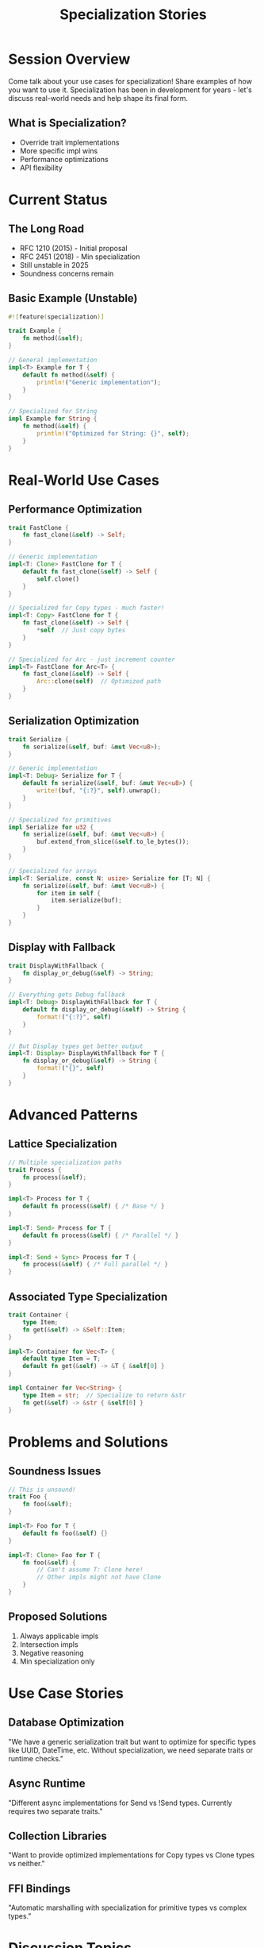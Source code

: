 #+TITLE: Specialization Stories
#+FACILITATOR: Jack Huey
#+EMAIL: jackh726@gmail.com
#+TAGS: language-design traits type-system performance
#+OPTIONS: toc:2 num:t

* Session Overview

Come talk about your use cases for specialization! Share examples of how you want to use it. Specialization has been in development for years - let's discuss real-world needs and help shape its final form.

** What is Specialization?
- Override trait implementations
- More specific impl wins
- Performance optimizations
- API flexibility

* Current Status

** The Long Road
- RFC 1210 (2015) - Initial proposal
- RFC 2451 (2018) - Min specialization
- Still unstable in 2025
- Soundness concerns remain

** Basic Example (Unstable)
#+BEGIN_SRC rust
#![feature(specialization)]

trait Example {
    fn method(&self);
}

// General implementation
impl<T> Example for T {
    default fn method(&self) {
        println!("Generic implementation");
    }
}

// Specialized for String
impl Example for String {
    fn method(&self) {
        println!("Optimized for String: {}", self);
    }
}
#+END_SRC

* Real-World Use Cases

** Performance Optimization
#+BEGIN_SRC rust
trait FastClone {
    fn fast_clone(&self) -> Self;
}

// Generic implementation
impl<T: Clone> FastClone for T {
    default fn fast_clone(&self) -> Self {
        self.clone()
    }
}

// Specialized for Copy types - much faster!
impl<T: Copy> FastClone for T {
    fn fast_clone(&self) -> Self {
        *self  // Just copy bytes
    }
}

// Specialized for Arc - just increment counter
impl<T> FastClone for Arc<T> {
    fn fast_clone(&self) -> Self {
        Arc::clone(self)  // Optimized path
    }
}
#+END_SRC

** Serialization Optimization
#+BEGIN_SRC rust
trait Serialize {
    fn serialize(&self, buf: &mut Vec<u8>);
}

// Generic implementation
impl<T: Debug> Serialize for T {
    default fn serialize(&self, buf: &mut Vec<u8>) {
        write!(buf, "{:?}", self).unwrap();
    }
}

// Specialized for primitives
impl Serialize for u32 {
    fn serialize(&self, buf: &mut Vec<u8>) {
        buf.extend_from_slice(&self.to_le_bytes());
    }
}

// Specialized for arrays
impl<T: Serialize, const N: usize> Serialize for [T; N] {
    fn serialize(&self, buf: &mut Vec<u8>) {
        for item in self {
            item.serialize(buf);
        }
    }
}
#+END_SRC

** Display with Fallback
#+BEGIN_SRC rust
trait DisplayWithFallback {
    fn display_or_debug(&self) -> String;
}

// Everything gets Debug fallback
impl<T: Debug> DisplayWithFallback for T {
    default fn display_or_debug(&self) -> String {
        format!("{:?}", self)
    }
}

// But Display types get better output
impl<T: Display> DisplayWithFallback for T {
    fn display_or_debug(&self) -> String {
        format!("{}", self)
    }
}
#+END_SRC

* Advanced Patterns

** Lattice Specialization
#+BEGIN_SRC rust
// Multiple specialization paths
trait Process {
    fn process(&self);
}

impl<T> Process for T {
    default fn process(&self) { /* Base */ }
}

impl<T: Send> Process for T {
    default fn process(&self) { /* Parallel */ }
}

impl<T: Send + Sync> Process for T {
    fn process(&self) { /* Full parallel */ }
}
#+END_SRC

** Associated Type Specialization
#+BEGIN_SRC rust
trait Container {
    type Item;
    fn get(&self) -> &Self::Item;
}

impl<T> Container for Vec<T> {
    default type Item = T;
    default fn get(&self) -> &T { &self[0] }
}

impl Container for Vec<String> {
    type Item = str;  // Specialize to return &str
    fn get(&self) -> &str { &self[0] }
}
#+END_SRC

* Problems and Solutions

** Soundness Issues
#+BEGIN_SRC rust
// This is unsound!
trait Foo {
    fn foo(&self);
}

impl<T> Foo for T {
    default fn foo(&self) {}
}

impl<T: Clone> Foo for T {
    fn foo(&self) {
        // Can't assume T: Clone here!
        // Other impls might not have Clone
    }
}
#+END_SRC

** Proposed Solutions
1. Always applicable impls
2. Intersection impls
3. Negative reasoning
4. Min specialization only

* Use Case Stories

** Database Optimization
"We have a generic serialization trait but want to optimize for specific types like UUID, DateTime, etc. Without specialization, we need separate traits or runtime checks."

** Async Runtime
"Different async implementations for Send vs !Send types. Currently requires two separate traits."

** Collection Libraries
"Want to provide optimized implementations for Copy types vs Clone types vs neither."

** FFI Bindings
"Automatic marshalling with specialization for primitive types vs complex types."

* Discussion Topics

** Key Questions
- What's your blocked use case?
- Min specialization sufficient?
- Performance vs correctness trade-offs?
- Documentation challenges?

** Design Decisions
- Always applicable rule?
- Intersection types needed?
- Negative bounds interaction?
- Lifetime specialization?

* Alternative Approaches

** Without Specialization
| Approach | Pros | Cons |
|----------+------+------|
| Multiple traits | Works today | API complexity |
| Runtime dispatch | Flexible | Performance cost |
| Macros | Powerful | Compile time |
| Const generics | Type-safe | Limited |

* Action Items

** During Session
- [ ] Collect concrete use cases
- [ ] Identify minimum requirements
- [ ] Discuss soundness concerns
- [ ] Prioritize features

** Post-Session
- [ ] Document use cases
- [ ] Contribute to RFC discussion
- [ ] Test min_specialization
- [ ] Create example repository

* Resources

** RFCs and Links
- RFC 1210: Specialization
- RFC 2451: Min specialization
- Tracking issue: rust-lang/rust#31844
- Blog: "Maximally minimal specialization"

** Current Experiments
#+BEGIN_SRC bash
# Try min_specialization
rustup install nightly
cargo +nightly new --lib specialization-test

# In lib.rs
#![feature(min_specialization)]
#+END_SRC

* Expected Outcomes

** Short-term
- Use case collection
- Priority features identified
- Community consensus

** Long-term
- Stabilization path
- Sound design
- Ecosystem adoption
- Performance wins

---

*Priority:* HIGH - Major language feature with wide impact